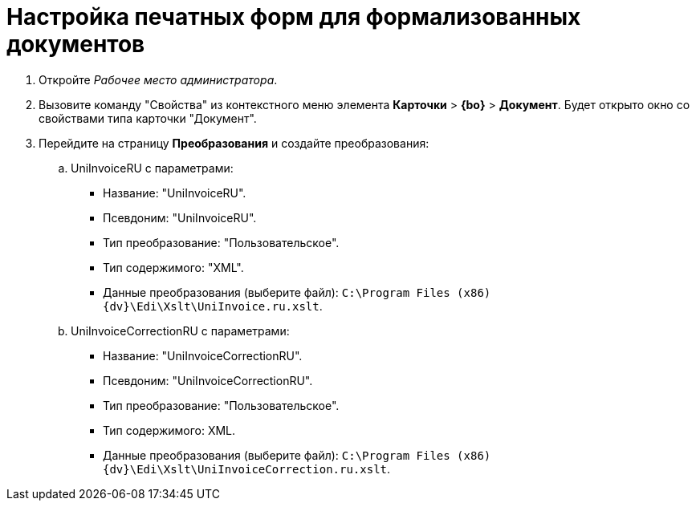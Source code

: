 = Настройка печатных форм для формализованных документов

. Откройте _Рабочее место администратора_.
. Вызовите команду "Свойства" из контекстного меню элемента [.ph .menucascade]#*Карточки* > *{bo}* > *Документ*#. Будет открыто окно со свойствами типа карточки "Документ".
. Перейдите на страницу [.keyword .wintitle]*Преобразования* и создайте преобразования:
[loweralpha]
.. UniInvoiceRU c параметрами:
* Название: "UniInvoiceRU".
* Псевдоним: "UniInvoiceRU".
* Тип преобразование: "Пользовательское".
* Тип содержимого: "XML".
* Данные преобразования (выберите файл): `C:\Program Files (x86)\{dv}\Edi\Xslt\UniInvoice.ru.xslt`.
.. UniInvoiceCorrectionRU c параметрами:
* Название: "UniInvoiceCorrectionRU".
* Псевдоним: "UniInvoiceCorrectionRU".
* Тип преобразование: "Пользовательское".
* Тип содержимого: XML.
* Данные преобразования (выберите файл): `C:\Program Files (x86)\{dv}\Edi\Xslt\UniInvoiceCorrection.ru.xslt`.
